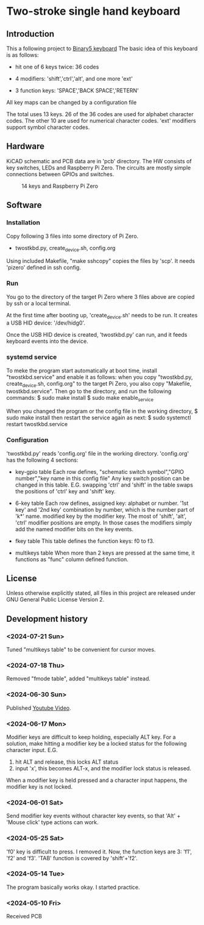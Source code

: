 * Two-stroke single hand keyboard
** Introduction
This a following project to [[https://github.com/shirosf/binarykbd][Binary5 keyboard]]
The basic idea of this keyboard is as follows:
+ hit one of 6 keys twice: 36 codes
[[./photos/twostkbd_finger_maps1.png]]
+ 4 modifiers: 'shift','ctrl','alt', and one more 'ext'
[[./photos/twostkbd_finger_maps2.png]]
+ 3 function keys: 'SPACE','BACK SPACE','RETERN'
[[./photos/twostkbd_finger_maps3.png]]
All key maps can be changed by a configuration file


The total uses 13 keys.
26 of the 36 codes are used for alphabet character codes.
The other 10 are used for numerical character codes.
'ext' modifiers support symbol character codes.

** Hardware
KiCAD schematic and PCB data are in 'pcb' directory.
The HW consists of key switches, LEDs and Raspberry Pi Zero.
The circuits are mostly simple connections between GPIOs and switches.
#+ATTR_LATEX: :width 200px
#+ATTR_HTML: :width 200px
#+CAPTION: 14 keys and Raspberry Pi Zero
[[./photos/kbd_photo1.jpg]]

** Software
*** Installation
Copy following 3 files into some directory of Pi Zero.
+ twostkbd.py, create_device.sh, config.org

Using included Makefile, "make sshcopy" copies the files by 'scp'.
It needs 'pizero' defined in ssh config.

*** Run
You go to the directory of the target Pi Zero where 3 files above are copied
by ssh or a local terminal.

At the first time after booting up, 'create_device.sh' needs to be run.
It creates a USB HID device: '/dev/hidg0'.

Once the USB HID device is created, 'twostkbd.py' can run, and it feeds
keyboard events into the device.

*** systemd service
To meke the program start automatically at boot time, install "twostkbd.service"
and enable it as follows:
when you copy "twostkbd.py, create_device.sh, config.org" to the target Pi Zero,
you also copy "Makefile, twostkbd.service". Then go to the directory, and run the
following commands:
$ sudo make install
$ sudo make enable_service

When you changed the program or the config file in the working directory,
$ sudo make install
then restart the service again as next:
$ sudo systemctl restart twostkbd.service

*** Configuration
'twostkbd.py' reads 'config.org' file in the working directory.
'config.org' has the following 4 sections:
+ key-gpio table
  Each row defines,
  "schematic switch symbol","GPIO number","key name in this config file"
  Any key switch position can be changed in this table.
  E.G. swapping 'ctrl' and 'shift' in the table swaps the positions of 'ctrl' key
  and 'shift' key.

+ 6-key table
  Each row defines,
  assigned key: alphabet or number.
  '1st key' and '2nd key' combination by number, which is the number part of 'k*' name.
  modified key by the modifier key.
  The most of 'shift', 'alt', 'ctrl' modifier positions are empty.  In those cases the
  modifiers simply add the named modifier bits on the key events.

+ fkey table
  This table defines the function keys: f0 to f3.

+ multikeys table
  When more than 2 keys are pressed at the same time, it functions as "func" column
  defined function.

** License
Unless otherwise explicitly stated,
all files in this project are released under GNU General Public License Version 2.

** Development history
*** <2024-07-21 Sun>
Tuned "multikeys table" to be convenient for cursor moves.

[[./photos/twostkbd_finger_maps4.png]]

[[./photos/twostkbd_finger_maps5.png]]

*** <2024-07-18 Thu>
Removed "fmode table", added "multikeys table" instead.

*** <2024-06-30 Sun>
Published [[https://youtu.be/tp5e6nVgrqI][Youtube Video]].

*** <2024-06-17 Mon>
Modifier keys are difficult to keep holding, especially ALT key.
For a solution, make hitting a modifier key be a locked status for the following
character input.
E.G.
1. hit ALT and release, this locks ALT status
2. input 'x', this becomes ALT-x, and the modifier lock status is released.
When a modifier key is held pressed and a character input happens, the modifier key
is not locked.

*** <2024-06-01 Sat>
Send modifier key events without character key events, so that 'Alt' + 'Mouse click'
type actions can work.

*** <2024-05-25 Sat>
'f0' key is difficult to press. I removed it.
Now, the function keys are 3: 'f1', 'f2' and 'f3'.
'TAB' function is covered by 'shift'+'f2'.

*** <2024-05-14 Tue>
The program basically works okay.
I started practice.

*** <2024-05-10 Fri>
Received PCB

#+OPTIONS: \n:t ^:nil
